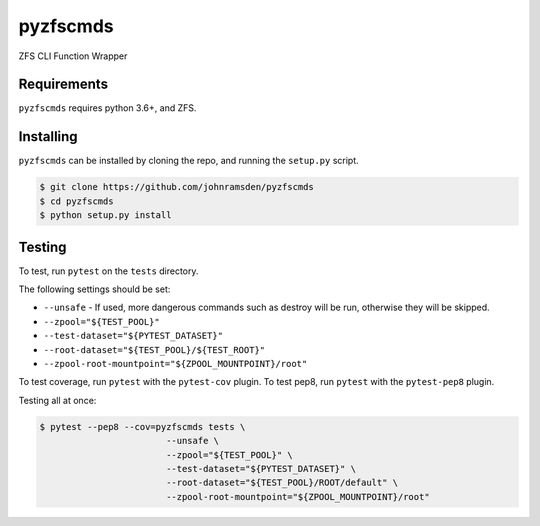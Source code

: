 pyzfscmds
==========

.. image:: https://travis-ci.com/johnramsden/pyzfscmds.svg?token=4X1vWwTyHTHCUwBTudyN&branch=release/v0.1.0
    :target: https://travis-ci.com/johnramsden/pyzfscmds

ZFS CLI Function Wrapper

Requirements
------------

``pyzfscmds`` requires python 3.6+, and ZFS.

Installing
----------

``pyzfscmds`` can be installed by cloning the repo, and running the ``setup.py`` script.

.. code:: shell

    $ git clone https://github.com/johnramsden/pyzfscmds
    $ cd pyzfscmds
    $ python setup.py install

Testing
-------

To test, run ``pytest`` on the ``tests`` directory.

The following settings should be set:

- ``--unsafe`` - If used, more dangerous commands such as destroy will be run, otherwise they will be skipped.
- ``--zpool="${TEST_POOL}"``
- ``--test-dataset="${PYTEST_DATASET}"``
- ``--root-dataset="${TEST_POOL}/${TEST_ROOT}"``
- ``--zpool-root-mountpoint="${ZPOOL_MOUNTPOINT}/root"``

To test coverage, run ``pytest`` with the ``pytest-cov`` plugin.
To test pep8, run ``pytest`` with the ``pytest-pep8`` plugin.

Testing all at once:

.. code:: shell

    $ pytest --pep8 --cov=pyzfscmds tests \
                            --unsafe \
                            --zpool="${TEST_POOL}" \
                            --test-dataset="${PYTEST_DATASET}" \
                            --root-dataset="${TEST_POOL}/ROOT/default" \
                            --zpool-root-mountpoint="${ZPOOL_MOUNTPOINT}/root"
